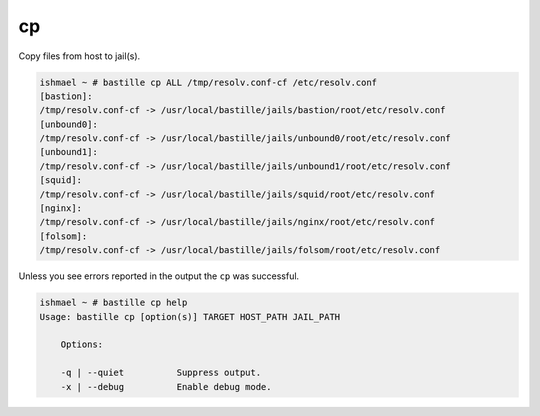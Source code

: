 cp
==

Copy files from host to jail(s).

.. code-block:: shell

  ishmael ~ # bastille cp ALL /tmp/resolv.conf-cf /etc/resolv.conf
  [bastion]:
  /tmp/resolv.conf-cf -> /usr/local/bastille/jails/bastion/root/etc/resolv.conf
  [unbound0]:
  /tmp/resolv.conf-cf -> /usr/local/bastille/jails/unbound0/root/etc/resolv.conf
  [unbound1]:
  /tmp/resolv.conf-cf -> /usr/local/bastille/jails/unbound1/root/etc/resolv.conf
  [squid]:
  /tmp/resolv.conf-cf -> /usr/local/bastille/jails/squid/root/etc/resolv.conf
  [nginx]:
  /tmp/resolv.conf-cf -> /usr/local/bastille/jails/nginx/root/etc/resolv.conf
  [folsom]:
  /tmp/resolv.conf-cf -> /usr/local/bastille/jails/folsom/root/etc/resolv.conf

Unless you see errors reported in the output the ``cp`` was successful.

.. code-block:: shell

  ishmael ~ # bastille cp help
  Usage: bastille cp [option(s)] TARGET HOST_PATH JAIL_PATH

      Options:

      -q | --quiet          Suppress output.
      -x | --debug          Enable debug mode.